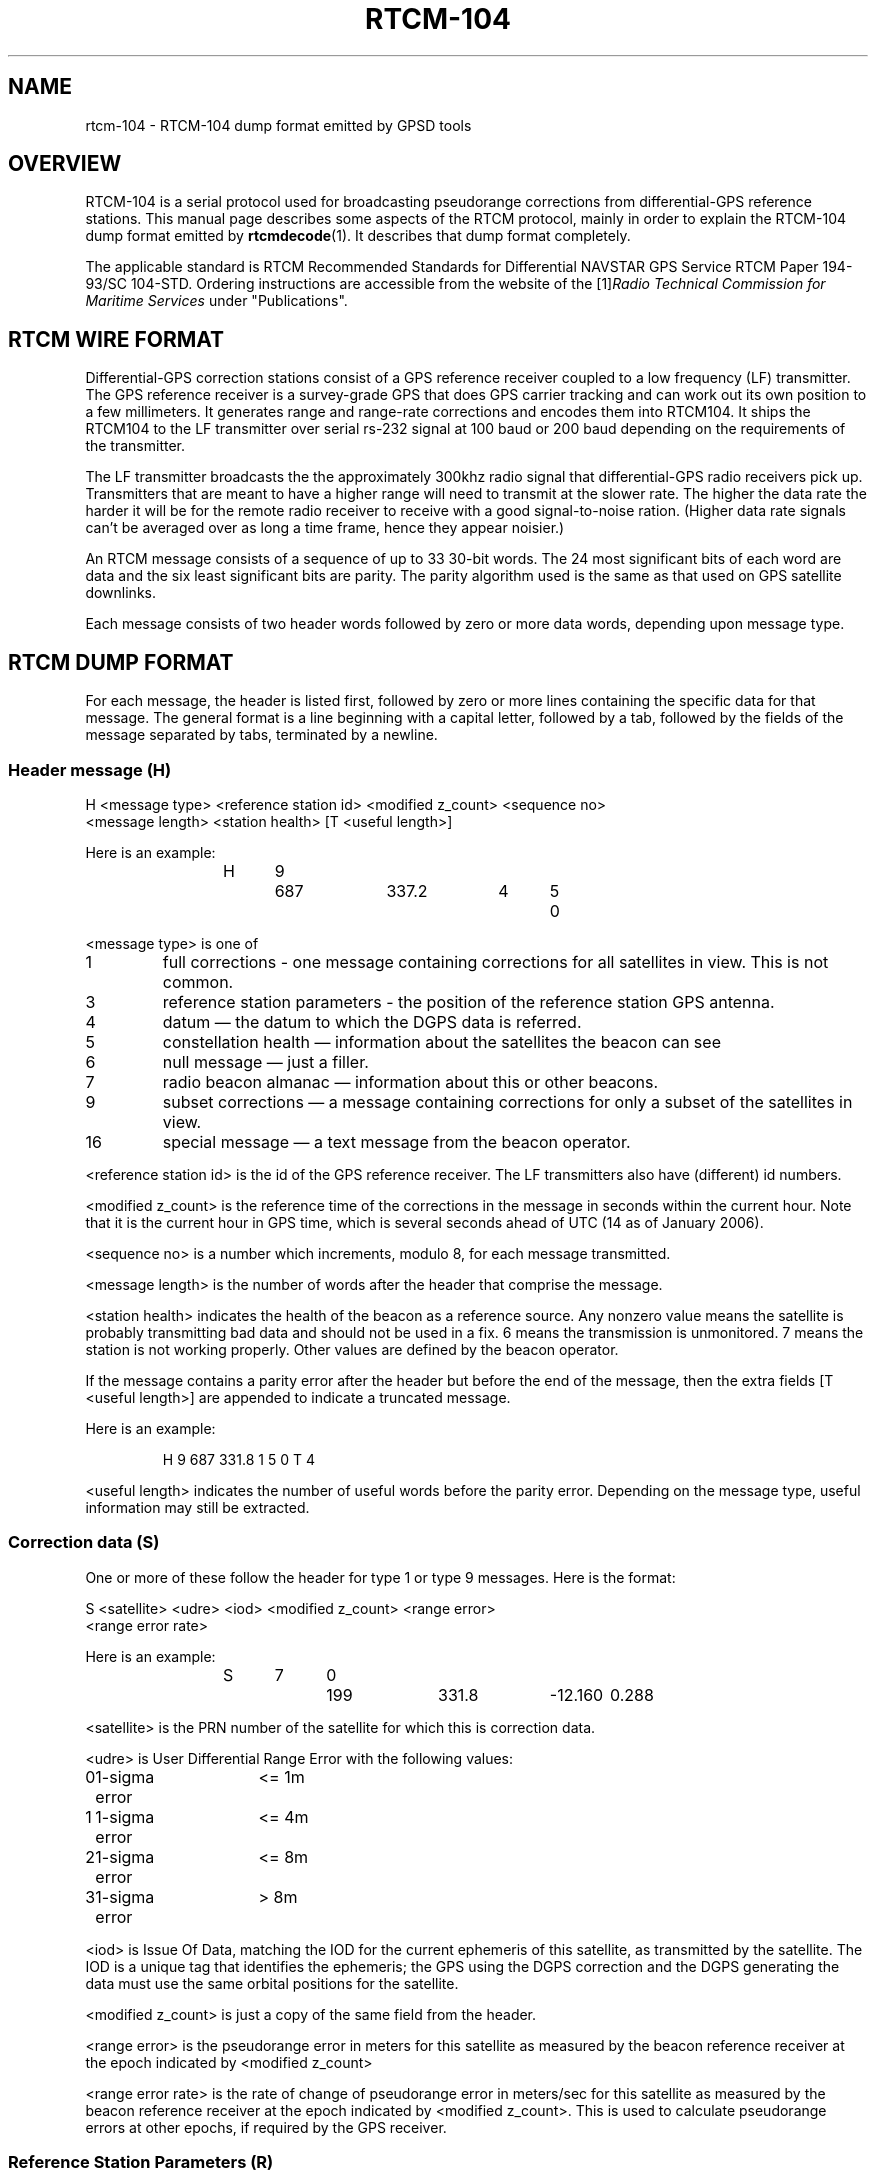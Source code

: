 .\" ** You probably do not want to edit this file directly **
.\" It was generated using the DocBook XSL Stylesheets (version 1.69.1).
.\" Instead of manually editing it, you probably should edit the DocBook XML
.\" source for it and then use the DocBook XSL Stylesheets to regenerate it.
.TH "RTCM\-104" "5" "11/20/2006" "12 Jul 2005" "12 Jul 2005"
.\" disable hyphenation
.nh
.\" disable justification (adjust text to left margin only)
.ad l
.SH "NAME"
rtcm\-104 \- RTCM\-104 dump format emitted by GPSD tools
.SH "OVERVIEW"
.PP
RTCM\-104 is a serial protocol used for broadcasting pseudorange corrections from differential\-GPS reference stations. This manual page describes some aspects of the RTCM protocol, mainly in order to explain the RTCM\-104 dump format emitted by
\fBrtcmdecode\fR(1). It describes that dump format completely.
.PP
The applicable standard is
RTCM Recommended Standards for Differential NAVSTAR GPS Service
RTCM Paper 194\-93/SC 104\-STD. Ordering instructions are accessible from the website of the
[1]\&\fIRadio Technical Commission for Maritime Services\fR
under "Publications".
.SH "RTCM WIRE FORMAT"
.PP
Differential\-GPS correction stations consist of a GPS reference receiver coupled to a low frequency (LF) transmitter. The GPS reference receiver is a survey\-grade GPS that does GPS carrier tracking and can work out its own position to a few millimeters. It generates range and range\-rate corrections and encodes them into RTCM104. It ships the RTCM104 to the LF transmitter over serial rs\-232 signal at 100 baud or 200 baud depending on the requirements of the transmitter.
.PP
The LF transmitter broadcasts the the approximately 300khz radio signal that differential\-GPS radio receivers pick up. Transmitters that are meant to have a higher range will need to transmit at the slower rate. The higher the data rate the harder it will be for the remote radio receiver to receive with a good signal\-to\-noise ration. (Higher data rate signals can't be averaged over as long a time frame, hence they appear noisier.)
.PP
An RTCM message consists of a sequence of up to 33 30\-bit words. The 24 most significant bits of each word are data and the six least significant bits are parity. The parity algorithm used is the same as that used on GPS satellite downlinks.
.PP
Each message consists of two header words followed by zero or more data words, depending upon message type.
.SH "RTCM DUMP FORMAT"
.PP
For each message, the header is listed first, followed by zero or more lines containing the specific data for that message. The general format is a line beginning with a capital letter, followed by a tab, followed by the fields of the message separated by tabs, terminated by a newline.
.SS "Header message (H)"
.sp
.nf
H <message type> <reference station id> <modified z_count> <sequence no>
  <message length> <station health> [T <useful length>]
.fi
.PP
Here is an example:
.IP
.sp
.nf
H	9	687	337.2	4	5	0
.fi
.PP
<message type> is one of
.TP
1
full corrections \- one message containing corrections for all satellites in view. This is not common.
.TP
3
reference station parameters \- the position of the reference station GPS antenna.
.TP
4
datum \(em the datum to which the DGPS data is referred.
.TP
5
constellation health \(em information about the satellites the beacon can see
.TP
6
null message \(em just a filler.
.TP
7
radio beacon almanac \(em information about this or other beacons.
.TP
9
subset corrections \(em a message containing corrections for only a subset of the satellites in view.
.TP
16
special message \(em a text message from the beacon operator.
.PP
<reference station id> is the id of the GPS reference receiver. The LF transmitters also have (different) id numbers.
.PP
<modified z_count> is the reference time of the corrections in the message in seconds within the current hour. Note that it is the current hour in GPS time, which is several seconds ahead of UTC (14 as of January 2006).
.PP
<sequence no> is a number which increments, modulo 8, for each message transmitted.
.PP
<message length> is the number of words after the header that comprise the message.
.PP
<station health> indicates the health of the beacon as a reference source. Any nonzero value means the satellite is probably transmitting bad data and should not be used in a fix. 6 means the transmission is unmonitored. 7 means the station is not working properly. Other values are defined by the beacon operator.
.PP
If the message contains a parity error after the header but before the end of the message, then the extra fields [T <useful length>] are appended to indicate a truncated message.
.PP
Here is an example:
.IP
.sp
.nf
H	9	687	331.8	1	5	0	T	4
.fi
.PP
<useful length> indicates the number of useful words before the parity error. Depending on the message type, useful information may still be extracted.
.SS "Correction data (S)"
.PP
One or more of these follow the header for type 1 or type 9 messages. Here is the format:
.sp
.nf
S <satellite> <udre> <iod> <modified z_count> <range error>
  <range error rate>
.fi
.PP
Here is an example:
.IP
.sp
.nf
S	7	0	199	331.8	\-12.160	0.288
.fi
.PP
<satellite> is the PRN number of the satellite for which this is correction data.
.PP
<udre> is User Differential Range Error with the following values:
.sp
.nf
0	1\-sigma error	<= 1m
1	1\-sigma error	<= 4m
2	1\-sigma error	<= 8m
3	1\-sigma error	>  8m
.fi
.PP
<iod> is Issue Of Data, matching the IOD for the current ephemeris of this satellite, as transmitted by the satellite. The IOD is a unique tag that identifies the ephemeris; the GPS using the DGPS correction and the DGPS generating the data must use the same orbital positions for the satellite.
.PP
<modified z_count> is just a copy of the same field from the header.
.PP
<range error> is the pseudorange error in meters for this satellite as measured by the beacon reference receiver at the epoch indicated by <modified z_count>
.PP
<range error rate> is the rate of change of pseudorange error in meters/sec for this satellite as measured by the beacon reference receiver at the epoch indicated by <modified z_count>. This is used to calculate pseudorange errors at other epochs, if required by the GPS receiver.
.SS "Reference Station Parameters (R)"
.PP
Here is the format:
.sp
.nf
R <X\-coordinate> <Y\-coordinate> <Z\-coordinate>
.fi
.PP
Here is an example:
.IP
.sp
.nf
R	3746729.40	\-5086.23	5144450.67
.fi
.PP
The coordinates are the position of the station, in meters to two decimal places, in Earth Centred Earth Fixed coordinates. These are usually referred to the WGS84 reference frame, but may be referred to NAD83 in the US (essentially identical to WGS84 for all except geodesists), or to some other reference frame in other parts of the world.
.SS "Datum (D)"
.PP
Here is the format:
.sp
.nf
D <dgnss type> <dat> <datum name> [ <dx> <dy> <dz> ]
.fi
.PP
Here is an (ertificial) example:
.IP
.sp
.nf
D	GPS	0	ABC12	25.8	30.5	33.0
.fi
.PP
<dgnss type> is either GPS or GLONASS.
.PP
<dat> is 0 or 1 and indicates the sense of the offset shift given by dx, dy, dz. dat = 0 means that the station coordinates (in the reference message) are referred to a local datum and that adding dx, dy, dz to that position will render it in GNSS coordinates (WGS84 for GPS). If dat = 1 then the ref station position is in GNSS coordinates and adding dx, dy, dz will give it referred to the local datum.
.PP
<datum name> is a standard name for the datum.
.PP
<dx> <dy> <dz> are offsets to convert from local datum to GNSS datum or vice versa. These fields are optional.
.SS "Constellation Health (C)"
.PP
One or more of these follow the header for type 5 messages \(em one for each satellite.
.PP
Here is the format:
.sp
.nf
C <sat> <iodl> <health> <snr> <hlth en> <new data> <los warning>
  <time to unhealthy>
.fi
.PP
Here is an example:
.IP
.sp
.nf
C	29	0  0	53	0  0  0	 0
.fi
.PP
<sat> is the PRN number of the satellite.
.PP
<iodl> is 1 bit. 0 indicates that this information relates to the satellite information in an accompanying type 1 or type 9 message.
.PP
<health> 0 indicates that the satellite is healthy. Any other value indicates a problem (coding is not known).
.PP
<snr> gives the carrier/noise ratio of the received signal in the range 25 to 55 dB(Hz).
.PP
<health en> is 1 bit. If set to 1 it indicates that the satellite is healthy even if the satellite navigation data says it is unhealthy.
.PP
<new data> is 1 bit. a 1 indicates that the IOD for this satellite will soon be updated in type 1 or 9 messages.
.PP
<los warning> is 1 bit. a 1 indicates that the satellite will shortly go unhealthy. The healthy time remaining is given in the <time to unhealthy> field.
.SS "Radio Beacon Almanac (A)"
.PP
Here is the format:
.sp
.nf
A <latitude> <longitude> <range> <frequency> <health> <station id>
  <bitrate>
.fi
.PP
Here is an example:
.IP
.sp
.nf
A	54.1176	\-0.0714	100	302.5	0	447	2
.fi
.PP
<latitude> and <longitude> give the position, in degrees, of the LF transmitter antenna for the station for which this is an almanac. North and East are positive.
.PP
<range> is the published range of the station in km.
.PP
<frequency> is the broadcast frequency in kHz.
.PP
<health> is the health of the station for which this is an almanac. If it is non\-zero, the station is issuing suspect data and should not be used for fixes. The ITU and RTCM104 standards differ about the mode detailed interpretation of the <health> field and even about its bit width.
.PP
<station id> is the id of the transmitter. This is not the same as the reference id in the header, the latter being the id of the reference receiver.
.PP
<bitrate> indicates the transmitted bitrate.
.SS "Special Message (T)"
.PP
Here is the format:
.sp
.nf
T <text>
.fi
.PP
Here is an example:
.IP
.sp
.nf
T	THLS TRIAL SERVICE
.fi
.PP
<text> is just a text message sent by the beacon operator.
.SS "Null (N)"
.PP
This just indicates a null message. There are no fields.
.SS "Unknown message (U)"
.PP
This is used to dump message words in hexadecimal when the message type field doesn't match any of the known ones.
.PP
Here is the format:
.sp
.nf
U <hex\-literal>
.fi
.PP
Here is an example:
.IP
.sp
.nf
U	0x76423055
.fi
.PP
The <hex\-literal> will represent 32 bits of information, after parity checks and inversion. The high two bits should be ignored.
.SS "Null (N)"
.PP
This just indicates a null message. There are no fields.
.SH "SEE ALSO"
.PP
\fBgpsd\fR(8),
\fBgps\fR(1),
\fBlibgps\fR(3),
\fBlibgpsd\fR(3),
\fBgpsprof\fR(1),
\fBgpsfake\fR(1).
.SH "AUTHOR"
.PP
Much of this text was originally written by John Sager
<john.sager@btinternet.com>
in association with his RTCM decoder. Other material comes from the GPSD project. There is a project page for
gpsd[2]\&\fIhere\fR.
.SH "REFERENCES"
.TP 3
1.\ Radio Technical Commission for Maritime Services
\%http://www.rtcm.org/
.TP 3
2.\ here
\%http://gpsd.berlios.de/
